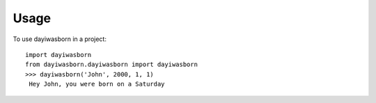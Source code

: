 =====
Usage
=====

To use dayiwasborn in a project::

    import dayiwasborn
    from dayiwasborn.dayiwasborn import dayiwasborn
    >>> dayiwasborn('John', 2000, 1, 1)
     Hey John, you were born on a Saturday
